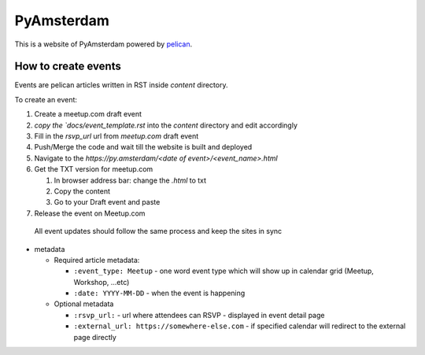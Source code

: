 PyAmsterdam
===========

This is a website of PyAmsterdam powered by pelican_.

How to create events
---------------------

Events are pelican articles written in RST inside `content` directory.

To create an event:

#. Create a meetup.com draft event
#. `copy the `docs/event_template.rst` into the `content` directory and edit accordingly
#. Fill in the `rsvp_url` url from `meetup.com` draft event
#. Push/Merge the code and wait till the website is built and deployed
#. Navigate to the `https://py.amsterdam/<date of event>/<event_name>.html`
#. Get the TXT version for meetup.com

   #. In browser address bar: change the `.html` to txt
   #. Copy the content
   #. Go to your Draft event and paste

#. Release the event on Meetup.com


  All event updates should follow the same process and keep the sites in sync

* metadata

  * Required article metadata:

    * ``:event_type: Meetup`` - one word event type which will show up in calendar grid (Meetup, Workshop, ...etc)
    * ``:date: YYYY-MM-DD`` - when the event is happening

  * Optional metadata

    * ``:rsvp_url:`` - url where attendees can RSVP - displayed in event detail page
    * ``:external_url: https://somewhere-else.com`` - if specified calendar will redirect to the external page directly



.. _pelican: https://blog.getpelican.com/

